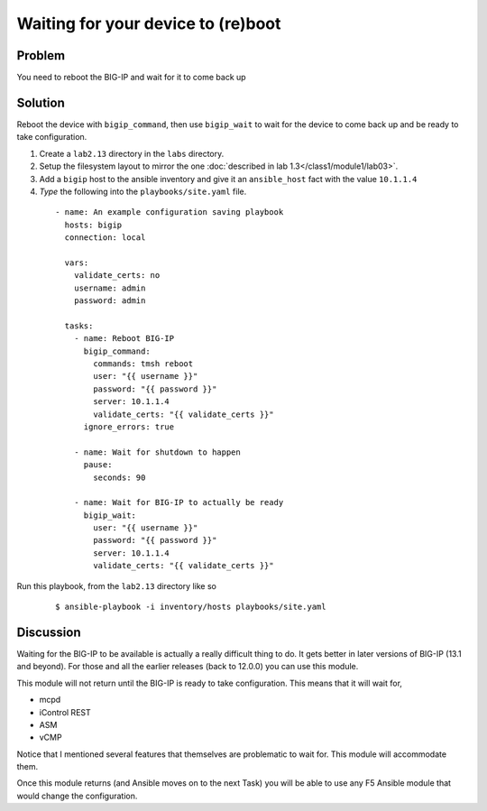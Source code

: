 Waiting for your device to (re)boot
===================================

Problem
-------

You need to reboot the BIG-IP and wait for it to come back up

Solution
--------

Reboot the device with ``bigip_command``, then use ``bigip_wait`` to wait
for the device to come back up and be ready to take configuration.

#. Create a ``lab2.13`` directory in the ``labs`` directory.
#. Setup the filesystem layout to mirror the one :doc:`described in lab 1.3</class1/module1/lab03>`.
#. Add a ``bigip`` host to the ansible inventory and give it an ``ansible_host``
   fact with the value ``10.1.1.4``
#. *Type* the following into the ``playbooks/site.yaml`` file.

  ::

   - name: An example configuration saving playbook
     hosts: bigip
     connection: local

     vars:
       validate_certs: no
       username: admin
       password: admin

     tasks:
       - name: Reboot BIG-IP
         bigip_command:
           commands: tmsh reboot
           user: "{{ username }}"
           password: "{{ password }}"
           server: 10.1.1.4
           validate_certs: "{{ validate_certs }}"
         ignore_errors: true

       - name: Wait for shutdown to happen
         pause:
           seconds: 90

       - name: Wait for BIG-IP to actually be ready
         bigip_wait:
           user: "{{ username }}"
           password: "{{ password }}"
           server: 10.1.1.4
           validate_certs: "{{ validate_certs }}"

Run this playbook, from the ``lab2.13`` directory like so

  ::

   $ ansible-playbook -i inventory/hosts playbooks/site.yaml

Discussion
----------

Waiting for the BIG-IP to be available is actually a really difficult thing
to do. It gets better in later versions of BIG-IP (13.1 and beyond). For those
and all the earlier releases (back to 12.0.0) you can use this module.

This module will not return until the BIG-IP is ready to take configuration.
This means that it will wait for,

* mcpd
* iControl REST
* ASM
* vCMP

Notice that I mentioned several features that themselves are problematic to
wait for. This module will accommodate them.

Once this module returns (and Ansible moves on to the next Task) you will be
able to use any F5 Ansible module that would change the configuration.